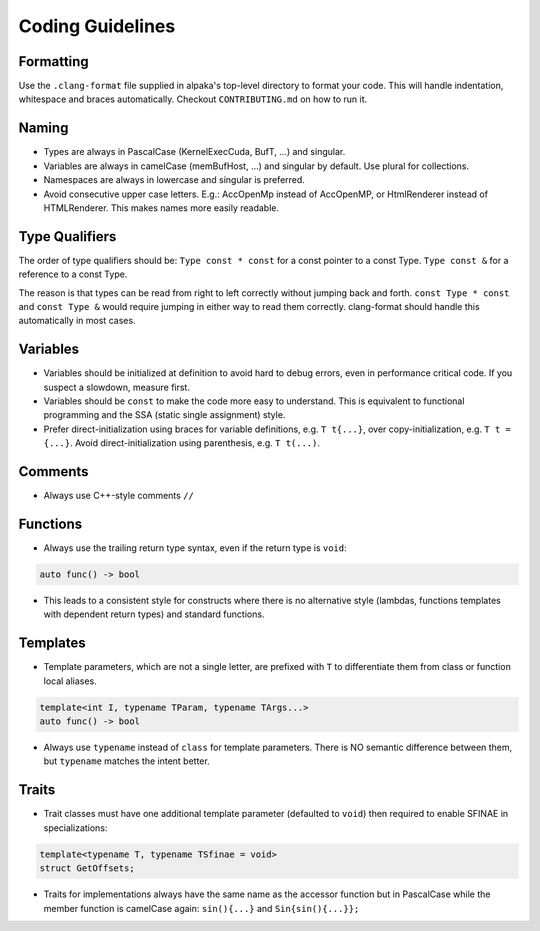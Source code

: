 .. highlight:: cpp

Coding Guidelines
==================

Formatting
----------

Use the ``.clang-format`` file supplied in alpaka's top-level directory to format your code.
This will handle indentation, whitespace and braces automatically.
Checkout ``CONTRIBUTING.md`` on how to run it.

Naming
------

* Types are always in PascalCase (KernelExecCuda, BufT, ...) and singular.
* Variables are always in camelCase (memBufHost, ...) and singular by default. Use plural for collections.
* Namespaces are always in lowercase and singular is preferred.
* Avoid consecutive upper case letters. E.g.: AccOpenMp instead of AccOpenMP, or HtmlRenderer instead of HTMLRenderer.
  This makes names more easily readable.

Type Qualifiers
---------------

The order of type qualifiers should be:
``Type const * const`` for a const pointer to a const Type.
``Type const &`` for a reference to a const Type.

The reason is that types can be read from right to left correctly without jumping back and forth.
``const Type * const`` and ``const Type &`` would require jumping in either way to read them correctly.
clang-format should handle this automatically in most cases.


Variables
---------

* Variables should be initialized at definition to avoid hard to debug errors, even in performance critical code.
  If you suspect a slowdown, measure first.
* Variables should be ``const`` to make the code more easy to understand.
  This is equivalent to functional programming and the SSA (static single assignment) style.
* Prefer direct-initialization using braces for variable definitions, e.g. ``T t{...}``,
  over copy-initialization, e.g. ``T t = {...}``.
  Avoid direct-initialization using parenthesis, e.g. ``T t(...)``.

Comments
--------

* Always use C++-style comments ``//``

Functions
---------

* Always use the trailing return type syntax, even if the return type is ``void``:

.. code-block::

   auto func() -> bool

* This leads to a consistent style for constructs where there is no alternative style (lambdas, functions templates with dependent return types) and standard functions.

Templates
---------

* Template parameters, which are not a single letter, are prefixed with ``T`` to differentiate them from class or function local aliases.

.. code-block:: c++

   template<int I, typename TParam, typename TArgs...>
   auto func() -> bool

* Always use ``typename`` instead of ``class`` for template parameters.
  There is NO semantic difference between them, but ``typename`` matches the intent better.


Traits
------

* Trait classes must have one additional template parameter (defaulted to ``void``) then required to enable SFINAE in specializations:

.. code-block::

   template<typename T, typename TSfinae = void>
   struct GetOffsets;

* Traits for implementations always have the same name as the accessor function but in PascalCase while the member function is camelCase again: ``sin(){...}`` and ``Sin{sin(){...}};``

